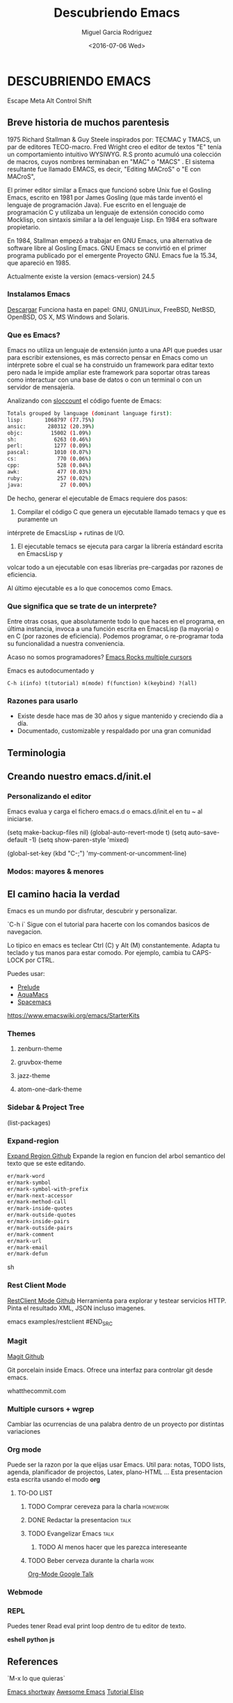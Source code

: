 #+TITLE: Descubriendo Emacs
#+AUTHOR: Miguel Garcia Rodriguez
#+DATE: <2016-07-06 Wed>
#+EMAIL: miguel.garciarod@gmail.com

* DESCUBRIENDO EMACS

  Escape Meta Alt Control Shift

** Breve historia de muchos parentesis

   1975 Richard Stallman & Guy Steele inspirados por: TECMAC y TMACS, un par de editores TECO-macro.
   Fred Wright creo el editor de textos "E" tenía un comportamiento intuitivo WYSIWYG.
   R.S pronto acumuló una colección de macros, cuyos nombres terminaban en "MAC" o "MACS" .
   El sistema resultante fue llamado EMACS, es decir, "Editing MACroS" o "E con MACroS",

   El primer editor similar a Emacs que funcionó sobre Unix fue el Gosling Emacs,
   escrito en 1981 por James Gosling (que más tarde inventó el lenguaje de
   programación Java). Fue escrito en el lenguaje de programación C y utilizaba un
   lenguaje de extensión conocido como Mocklisp, con sintaxis similar a la del
   lenguaje Lisp.  En 1984 era software propietario.

   En 1984, Stallman empezó a trabajar en GNU Emacs, una alternativa de software
   libre al Gosling Emacs.  GNU Emacs se convirtió en el primer programa publicado
   por el emergente Proyecto GNU.  Emacs fue la 15.34, que apareció en 1985.

   Actualmente existe la version (emacs-version) 24.5

*** Instalamos Emacs

    [[https://www.gnu.org/software/emacs/][Descargar]] Funciona hasta en papel:
    GNU, GNU/Linux, FreeBSD, NetBSD, OpenBSD, OS X, MS Windows and Solaris.

*** Que es Emacs?

    Emacs no utiliza un lenguaje de extensión junto a una API que puedes usar para
    escribir extensiones, es más correcto pensar en Emacs como un intérprete sobre el
    cual se ha construido un framework para editar texto pero nada le impide ampliar este
    framework para soportar otras tareas como interactuar con una base de datos o con un
    terminal o con un servidor de mensajería.

    Analizando con [[http://www.dwheeler.com/sloccount/][sloccount]] el código fuente de Emacs:

    #+BEGIN_SRC sh
      Totals grouped by language (dominant language first):
      lisp:       1068797 (77.75%)
      ansic:       280312 (20.39%)
      objc:         15002 (1.09%)
      sh:            6263 (0.46%)
      perl:          1277 (0.09%)
      pascal:        1010 (0.07%)
      cs:             770 (0.06%)
      cpp:            528 (0.04%)
      awk:            477 (0.03%)
      ruby:           257 (0.02%)
      java:            27 (0.00%)
    #+END_SRC

    De hecho, generar el ejecutable de Emacs requiere dos pasos:

    1. Compilar el código C que genera un ejecutable llamado temacs y que es puramente un
    intérprete de EmacsLisp + rutinas de I/O.
    2. El ejecutable temacs se ejecuta para cargar la librería estándard escrita en EmacsLisp y
    volcar todo a un ejecutable con esas librerías pre-cargadas por razones de eficiencia.

    Al último ejecutable es a lo que conocemos como Emacs.

*** Que significa que se trate de un interprete?

    Entre otras cosas, que absolutamente todo lo que haces en el programa, en última
    instancia, invoca a una función escrita en EmacsLisp (la mayoría) o en C (por
    razones de eficiencia).
    Podemos programar, o re-programar toda su funcionalidad a nuestra conveniencia.

    Acaso no somos programadores?
    [[https://youtu.be/jNa3axo40qM?t=120][Emacs Rocks multiple cursors]]

    Emacs es autodocumentado y

    #+BEGIN_SRC elisp
    C-h i(info) t(tutorial) m(mode) f(function) k(keybind) ?(all)
    #+END_SRC

*** Razones para usarlo

    * Existe desde hace mas de 30 años y sigue mantenido y creciendo día a día.
    * Documentado, customizable y respaldado por una gran comunidad


** Terminologia
** Creando nuestro emacs.d/init.el
*** Personalizando el editor

Emacs evalua y carga el fichero emacs.d o emacs.d/init.el en tu ~ al iniciarse.

# Algunas cosas que no me gustan del editor por defecto
(setq make-backup-files nil)
(global-auto-revert-mode t)
(setq auto-save-default -1)
(setq show-paren-style 'mixed)
# Creando macro functions
(global-set-key (kbd "C-;") 'my-comment-or-uncomment-line)

*** Modos: mayores & menores
** El camino hacia la verdad

Emacs es un mundo por disfrutar, descubrir y  personalizar.

`C-h i` Sigue con el tutorial para hacerte con los comandos basicos de navegacion.

Lo tipico en emacs es teclear Ctrl (C) y Alt (M) constantemente.
Adapta tu teclado y tus manos para estar comodo. Por ejemplo, cambia tu CAPS-LOCK por CTRL.

Puedes usar:

- [[https://github.com/bbatsov/prelude][Prelude]]
- [[http://aquamacs.org/][AquaMacs]]
- [[https://github.com/syl20bnr/spacemacs][Spacemacs]]

https://www.emacswiki.org/emacs/StarterKits

*** Themes

**** zenburn-theme
**** gruvbox-theme
**** jazz-theme
**** atom-one-dark-theme

*** Sidebar & Project Tree
(list-packages)
*** Expand-region

[[https://github.com/magnars/expand-region.el][Expand Region Github]]
Expande la region en funcion del arbol semantico del texto que se este editando.


#+BEGIN_SRC sh
er/mark-word
er/mark-symbol
er/mark-symbol-with-prefix
er/mark-next-accessor
er/mark-method-call
er/mark-inside-quotes
er/mark-outside-quotes
er/mark-inside-pairs
er/mark-outside-pairs
er/mark-comment
er/mark-url
er/mark-email
er/mark-defun
#+END_SRC sh

*** Rest Client Mode

[[https://github.com/pashky/restclient.el][RestClient Mode Github]]
Herramienta para explorar y testear servicios HTTP.
Pinta el resultado XML, JSON incluso imagenes.

#+BEGIN_SRC sh
emacs examples/restclient
#END_SRC

*** Magit
[[https://github.com/magit/magit][Magit Github]]

Git porcelain inside Emacs. Ofrece una interfaz para controlar git desde emacs.

whatthecommit.com

*** Multiple cursors + wgrep
Cambiar las ocurrencias de una palabra dentro de un proyecto por distintas variaciones

*** Org mode

Puede ser la razon por la que elijas usar Emacs.
Util para: notas, TODO lists, agenda, planificador de projectos, Latex, plano-HTML ...
Esta presentacion esta escrita usando el modo *org*

**** TO-DO LIST

***** TODO Comprar cereveza para la charla                         :homework:
***** DONE Redactar la presentacion                                    :talk:
***** TODO Evangelizar Emacs                                           :talk:
      DEADLINE: <2016-08-07 Sun>
******* TODO Al menos hacer que les parezca intereseante

***** TODO Beber cerveza durante la charla                             :work:
     SCHEDULED: <2016-08-07 Thu> DEADLINE: <2016-08-07 Fri>


[[https://www.youtube.com/watch?v=oJTwQvgfgMM][Org-Mode Google Talk]]

*** Webmode
*** REPL
Puedes tener Read eval print loop dentro de tu editor de texto.

*eshell* *python* *js*

** References

`M-x lo que quieras`

[[https://github.com/anler/emacs-shortway][Emacs shortway]]
[[https://github.com/Emacs-Madrid/awesome-emacs][Awesome Emacs]]
[[https://github.com/Emacs-Madrid/elisp][Tutorial Elisp]]

